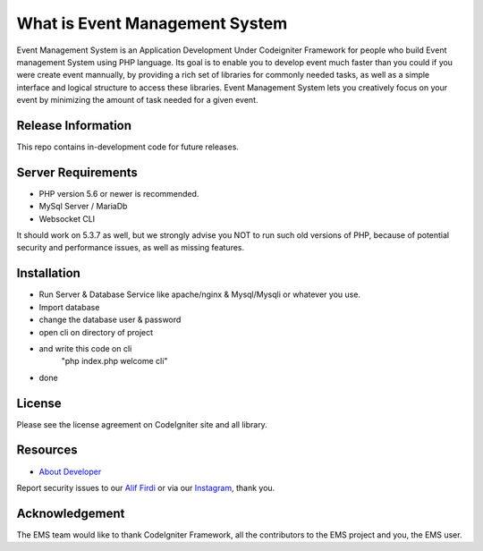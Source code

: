 ###################
What is Event Management System
###################

Event Management System is an Application Development Under Codeigniter Framework for people
who build Event management System using PHP language. Its goal is to enable you to develop event
much faster than you could if you were create event mannually, by providing
a rich set of libraries for commonly needed tasks, as well as a simple
interface and logical structure to access these libraries. Event Management System lets
you creatively focus on your event by minimizing the amount of task needed
for a given event.

*******************
Release Information
*******************

This repo contains in-development code for future releases.

*******************
Server Requirements
*******************

- PHP version 5.6 or newer is recommended.
- MySql Server / MariaDb
- Websocket CLI

It should work on 5.3.7 as well, but we strongly advise you NOT to run
such old versions of PHP, because of potential security and performance
issues, as well as missing features.

************
Installation
************

- Run Server & Database Service like apache/nginx & Mysql/Mysqli or whatever you use.
- Import database
- change the database user & password
- open cli on directory of project
- and write this code on cli
	"php index.php welcome cli"
- done


*******
License
*******

Please see the license
agreement on CodeIgniter site and all library.

*********
Resources
*********

-  `About Developer <https://instagram.com/aliffirdi_>`_

Report security issues to our `Alif Firdi <mailto:aliffirdi07@gmail.com>`_
or via our `Instagram <https://instagram.com/aliffirdi_>`_, thank you.

***************
Acknowledgement
***************

The EMS team would like to thank CodeIgniter Framework, all the
contributors to the EMS project and you, the EMS user.
